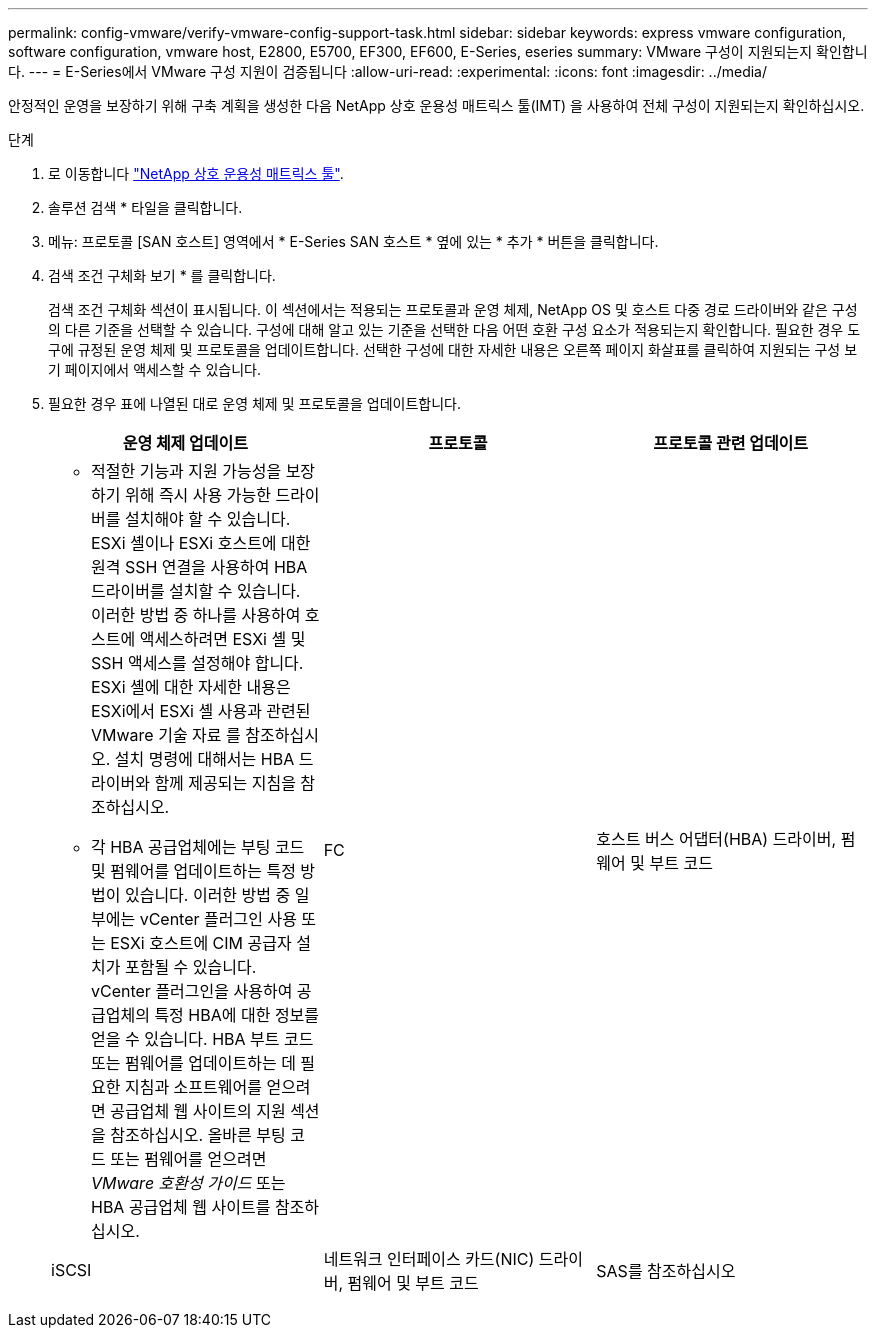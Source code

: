 ---
permalink: config-vmware/verify-vmware-config-support-task.html 
sidebar: sidebar 
keywords: express vmware configuration, software configuration, vmware host, E2800, E5700, EF300, EF600, E-Series, eseries 
summary: VMware 구성이 지원되는지 확인합니다. 
---
= E-Series에서 VMware 구성 지원이 검증됩니다
:allow-uri-read: 
:experimental: 
:icons: font
:imagesdir: ../media/


[role="lead"]
안정적인 운영을 보장하기 위해 구축 계획을 생성한 다음 NetApp 상호 운용성 매트릭스 툴(IMT) 을 사용하여 전체 구성이 지원되는지 확인하십시오.

.단계
. 로 이동합니다 http://mysupport.netapp.com/matrix["NetApp 상호 운용성 매트릭스 툴"^].
. 솔루션 검색 * 타일을 클릭합니다.
. 메뉴: 프로토콜 [SAN 호스트] 영역에서 * E-Series SAN 호스트 * 옆에 있는 * 추가 * 버튼을 클릭합니다.
. 검색 조건 구체화 보기 * 를 클릭합니다.
+
검색 조건 구체화 섹션이 표시됩니다. 이 섹션에서는 적용되는 프로토콜과 운영 체제, NetApp OS 및 호스트 다중 경로 드라이버와 같은 구성의 다른 기준을 선택할 수 있습니다. 구성에 대해 알고 있는 기준을 선택한 다음 어떤 호환 구성 요소가 적용되는지 확인합니다. 필요한 경우 도구에 규정된 운영 체제 및 프로토콜을 업데이트합니다. 선택한 구성에 대한 자세한 내용은 오른쪽 페이지 화살표를 클릭하여 지원되는 구성 보기 페이지에서 액세스할 수 있습니다.

. 필요한 경우 표에 나열된 대로 운영 체제 및 프로토콜을 업데이트합니다.
+
|===
| 운영 체제 업데이트 | 프로토콜 | 프로토콜 관련 업데이트 


 a| 
** 적절한 기능과 지원 가능성을 보장하기 위해 즉시 사용 가능한 드라이버를 설치해야 할 수 있습니다. ESXi 셸이나 ESXi 호스트에 대한 원격 SSH 연결을 사용하여 HBA 드라이버를 설치할 수 있습니다. 이러한 방법 중 하나를 사용하여 호스트에 액세스하려면 ESXi 셸 및 SSH 액세스를 설정해야 합니다. ESXi 셸에 대한 자세한 내용은 ESXi에서 ESXi 셸 사용과 관련된 VMware 기술 자료 를 참조하십시오. 설치 명령에 대해서는 HBA 드라이버와 함께 제공되는 지침을 참조하십시오.
** 각 HBA 공급업체에는 부팅 코드 및 펌웨어를 업데이트하는 특정 방법이 있습니다. 이러한 방법 중 일부에는 vCenter 플러그인 사용 또는 ESXi 호스트에 CIM 공급자 설치가 포함될 수 있습니다. vCenter 플러그인을 사용하여 공급업체의 특정 HBA에 대한 정보를 얻을 수 있습니다. HBA 부트 코드 또는 펌웨어를 업데이트하는 데 필요한 지침과 소프트웨어를 얻으려면 공급업체 웹 사이트의 지원 섹션을 참조하십시오. 올바른 부팅 코드 또는 펌웨어를 얻으려면 _VMware 호환성 가이드_ 또는 HBA 공급업체 웹 사이트를 참조하십시오.

 a| 
FC
 a| 
호스트 버스 어댑터(HBA) 드라이버, 펌웨어 및 부트 코드



 a| 
iSCSI
 a| 
네트워크 인터페이스 카드(NIC) 드라이버, 펌웨어 및 부트 코드



 a| 
SAS를 참조하십시오
 a| 
호스트 버스 어댑터(HBA) 드라이버, 펌웨어 및 부트 코드

|===

